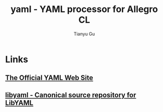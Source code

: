 #+title: yaml - YAML processor for Allegro CL
#+author: Tianyu Gu
#+email: gty@franz.com

* Links
** [[https://yaml.org/][The Official YAML Web Site]]
** [[https://github.com/yaml/libyaml][libyaml - Canonical source repository for LibYAML ]]
